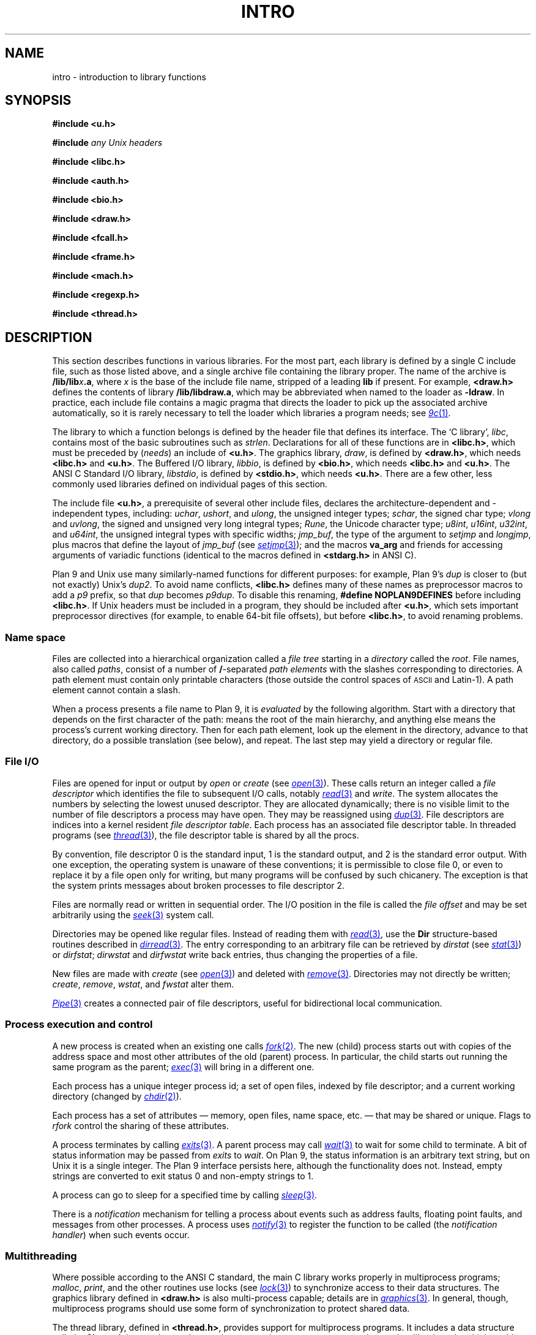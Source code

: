 .TH INTRO 3
.SH NAME
intro \- introduction to library functions
.SH SYNOPSIS
.nf
.B #include <u.h>
.PP
.B #include \fIany Unix headers\fR
.PP
.B #include <libc.h>
.PP
.B #include <auth.h>
.PP
.B #include <bio.h>
.PP
.B #include <draw.h>
.PP
.B #include <fcall.h>
.PP
.B #include <frame.h>
.PP
.B #include <mach.h>
.PP
.B #include <regexp.h>
.PP
.B #include <thread.h>
.fi
.SH DESCRIPTION
This section describes functions
in various libraries.
For the most part, each library is defined by a single C include
file, such as those listed above, and a single archive file containing
the library proper.  The name of the archive is
.BI \*9/lib/lib x .a \f1,
where
.I x
is the base of the include file name, stripped of a leading
.B lib
if present.
For example,
.B <draw.h>
defines the contents of library
.BR \*9/lib/libdraw.a ,
which may be abbreviated when named to the loader as
.BR -ldraw .
In practice, each include file contains a magic pragma
that directs the loader to pick up the associated archive
automatically, so it is rarely necessary to tell the loader
which
libraries a program needs;
see
.MR 9c 1 .
.PP
The library to which a function belongs is defined by the
header file that defines its interface.
The `C library',
.IR libc ,
contains most of the basic subroutines such
as
.IR strlen .
Declarations for all of these functions are
in
.BR <libc.h> ,
which must be preceded by
.RI ( needs )
an include of
.BR <u.h> .
The graphics library,
.IR draw ,
is defined by
.BR <draw.h> ,
which needs
.B <libc.h>
and
.BR <u.h> .
The Buffered I/O library,
.IR libbio ,
is defined by
.BR <bio.h> ,
which needs
.B <libc.h>
and
.BR <u.h> .
The ANSI C Standard I/O library,
.IR libstdio ,
is defined by
.BR <stdio.h> ,
which needs
.BR <u.h> .
There are a few other, less commonly used libraries defined on
individual pages of this section.
.PP
The include file
.BR <u.h> ,
a prerequisite of several other include files,
declares the architecture-dependent and -independent types, including:
.IR uchar ,
.IR ushort ,
and
.IR ulong ,
the unsigned integer types;
.IR schar ,
the signed char type;
.I vlong
and
.IR uvlong ,
the signed and unsigned very long integral types;
.IR Rune ,
the Unicode character type;
.IR u8int ,
.IR u16int ,
.IR u32int ,
and
.IR u64int ,
the unsigned integral types with specific widths;
.IR jmp_buf ,
the type of the argument to
.I setjmp
and 
.IR longjmp ,
plus macros that define the layout of
.IR jmp_buf
(see
.MR setjmp 3 );
.\" definitions of the bits in the floating-point control register
.\" as used by
.\" .IR getfcr (2);
and
the macros
.B va_arg
and friends for accessing arguments of variadic functions (identical to the
macros defined in
.B <stdarg.h>
in ANSI C).
.PP
Plan 9 and Unix use many similarly-named functions for different purposes:
for example, Plan 9's
.I dup
is closer to (but not exactly) Unix's
.IR dup2 .
To avoid name conflicts,
.B <libc.h>
defines many of these names as preprocessor macros to add a
.I p9
prefix,
so that
.I dup
becomes
.IR p9dup .
To disable this renaming,
.B #define
.B NOPLAN9DEFINES
before including
.BR <libc.h> .
If Unix headers must be included in a program,
they should be included after
.BR <u.h> ,
which sets important preprocessor directives
(for example, to enable 64-bit file offsets),
but before
.BR <libc.h> ,
to avoid renaming problems.
.SS "Name space
Files are collected into a hierarchical organization called a
.I "file tree
starting in a
.I directory
called the
.IR root .
File names, also called
.IR paths ,
consist of a number of
.BR / -separated
.I "path elements"
with the slashes corresponding to directories.
A path element must contain only printable
characters (those outside the control spaces of
.SM ASCII
and Latin-1).
A path element cannot contain a slash.
.PP
When a process presents a file name to Plan 9, it is
.I evaluated
by the following algorithm.
Start with a directory that depends on the first
character of the path:
.L /
means the root of the main hierarchy,
and anything else means the process's current working directory.
Then for each path element, look up the element
in the directory, advance to that directory,
do a possible translation (see below), and repeat.
The last step may yield a directory or regular file.
.SS "File I/O"
Files are opened for input or output
by
.I open
or
.I create
(see
.MR open 3 ).
These calls return an integer called a
.IR "file descriptor"
which identifies the file
to subsequent I/O calls,
notably
.MR read 3
and
.IR write .
The system allocates the numbers by selecting the lowest unused descriptor.
They are allocated dynamically; there is no visible limit to the number of file
descriptors a process may have open.
They may be reassigned using
.MR dup 3 .
File descriptors are indices into a
kernel resident
.IR "file descriptor table" .
Each process has an associated file descriptor table.
In threaded programs
(see
.MR thread 3 ),
the file descriptor table is shared by all the procs.
.PP
By convention,
file descriptor 0 is the standard input,
1 is the standard output,
and 2 is the standard error output.
With one exception, the operating system is unaware of these conventions;
it is permissible to close file 0,
or even to replace it by a file open only for writing,
but many programs will be confused by such chicanery.
The exception is that the system prints messages about broken processes
to file descriptor 2.
.PP
Files are normally read or written in sequential order.
The I/O position in the file is called the
.IR "file offset"
and may be set arbitrarily using the
.MR seek 3
system call.
.PP
Directories may be opened like regular files.
Instead of reading them with
.MR read 3 ,
use the
.B Dir
structure-based
routines described in
.MR dirread 3 .
The entry
corresponding to an arbitrary file can be retrieved by
.IR dirstat
(see
.MR stat 3 )
or
.IR dirfstat ;
.I dirwstat
and
.I dirfwstat
write back entries, thus changing the properties of a file.
.PP
New files are made with
.I create
(see
.MR open 3 )
and deleted with
.MR remove 3 .
Directories may not directly be written;
.IR create ,
.IR remove ,
.IR wstat ,
and
.I fwstat
alter them.
.PP
.MR Pipe 3
creates a connected pair of file descriptors,
useful for bidirectional local communication.
.SS "Process execution and control"
A new process is created
when an existing one calls
.MR fork 2 .
The new (child) process starts out with
copies of the address space and most other attributes
of the old (parent) process.
In particular,
the child starts out running
the same program as the parent;
.MR exec 3
will bring in a different one.
.PP
Each process has a unique integer process id;
a set of open files, indexed by file descriptor;
and a current working directory
(changed by
.MR chdir 2 ).
.PP
Each process has a set of attributes \(em memory, open files,
name space, etc. \(em that may be shared or unique.
Flags to
.IR rfork
control the sharing of these attributes.
.PP
A process terminates by calling
.MR exits 3 .
A parent process may call
.MR wait 3
to wait for some child to terminate.
A bit of status information
may be passed from
.I exits
to
.IR wait .
On Plan 9, the status information is an arbitrary text string,
but on Unix it is a single integer.
The Plan 9 interface persists here, although the functionality does not.
Instead, empty strings are converted to exit status 0 and non-empty strings to 1.
.PP
A process can go to sleep for a specified time by calling
.MR sleep 3 .
.PP
There is a
.I notification
mechanism for telling a process about events such as address faults,
floating point faults, and messages from other processes.
A process uses
.MR notify 3
to register the function to be called (the
.IR "notification handler" )
when such events occur.
.SS Multithreading
Where possible according to the ANSI C standard,
the main C library works properly in multiprocess programs;
.IR malloc ,
.IR print ,
and the other routines use locks (see
.MR lock 3 )
to synchronize access to their data structures.
The graphics library defined in
.B <draw.h>
is also multi-process capable; details are in
.MR graphics 3 .
In general, though, multiprocess programs should use some form of synchronization
to protect shared data.
.PP
The thread library, defined in
.BR <thread.h> ,
provides support for multiprocess programs.
It includes a data structure called a
.B Channel
that can be used to send messages between processes,
and coroutine-like
.IR threads ,
which enable multiple threads of control within a single process.
The threads within a process are scheduled by the library, but there is
no pre-emptive scheduling within a process; thread switching occurs
only at communication or synchronization points.
.PP
Most programs using the thread library
comprise multiple processes
communicating over channels, and within some processes,
multiple threads.  Since I/O calls may block, a system
call may block all the threads in a process.
Therefore, a program that shouldn't block unexpectedly will use a process
to serve the I/O request, passing the result to the main processes
over a channel when the request completes.
For examples of this design, see
.MR ioproc 3
or
.MR mouse 3 .
.SH SEE ALSO
.IR nm (1), 
.MR 9c 1
.SH DIAGNOSTICS
Math functions in
.I libc
return
special values when the function is undefined for the
given arguments or when the value is not representable
(see
.MR nan 3 ).
.PP
Some of the functions in
.I libc
are system calls and many others employ system calls in their implementation.
All system calls return integers,
with \-1 indicating that an error occurred;
.MR errstr 3
recovers a string describing the error.
Some user-level library functions also use the
.I errstr
mechanism to report errors.
Functions that may affect the value of the error string are said to ``set
.IR errstr '';
it is understood that the error string is altered only if an error occurs.
